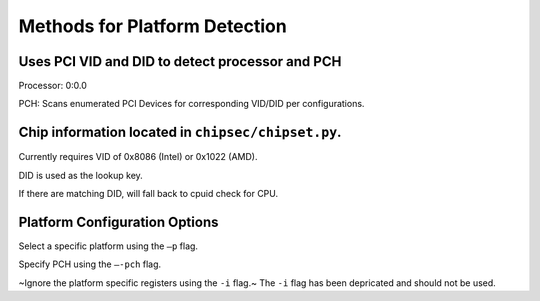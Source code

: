 .. _Platform-Detection:

Methods for Platform Detection
==============================

Uses PCI VID and DID to detect processor and PCH
------------------------------------------------

Processor: 0:0.0

PCH: Scans enumerated PCI Devices for corresponding VID/DID per configurations. 

Chip information located in ``chipsec/chipset.py``.
--------------------------------------------------

Currently requires VID of 0x8086 (Intel) or 0x1022 (AMD).

DID is used as the lookup key.

If there are matching DID, will fall back to cpuid check for CPU.

Platform Configuration Options
------------------------------

Select a specific platform using the ``–p`` flag.

Specify PCH using the ``–-pch`` flag.

~Ignore the platform specific registers using the ``-i`` flag.~
The ``-i`` flag has been depricated and should not be used. 
